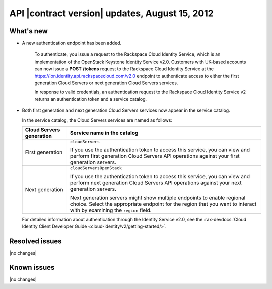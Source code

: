 .. _cs-v2-20120815:

API |contract version| updates, August 15, 2012
~~~~~~~~~~~~~~~~~~~~~~~~~~~~~~~~~~~~~~~~~~~~~~~

What's new
----------

- A new authentication endpoint has been added.

   To authenticate, you issue a request to the Rackspace Cloud Identity
   Service, which is an implementation of the OpenStack Keystone
   Identity Service v2.0. Customers with UK-based accounts can now issue
   a **POST** **/tokens** request to the Rackspace Cloud Identity
   Service at the https://lon.identity.api.rackspacecloud.com/v2.0
   endpoint to authenticate access to either the first generation Cloud
   Servers or next generation Cloud Servers services.

   In response to valid credentials, an authentication request to the
   Rackspace Cloud Identity Service v2 returns an authentication token
   and a service catalog.

-  Both first generation and next generation Cloud Servers services
   now appear in the service catalog.

   In the service catalog, the Cloud Servers services are named as
   follows:

   +------------------+-------------------------------------------------------+
   | Cloud Servers    | Service name in the catalog                           |
   | generation       |                                                       |
   +==================+=======================================================+
   | First generation | ``cloudServers``                                      |
   |                  |                                                       |
   |                  | If you use the authentication token to access this    |
   |                  | service, you can view and perform first generation    |
   |                  | Cloud Servers API operations against your first       |
   |                  | generation servers.                                   |
   +------------------+-------------------------------------------------------+
   | Next generation  | ``cloudServersOpenStack``                             |
   |                  |                                                       |
   |                  | If you use the authentication token to access this    |
   |                  | service, you can view and perform next generation     |
   |                  | Cloud Servers API operations against your next        |
   |                  | generation servers.                                   |
   |                  |                                                       |
   |                  | Next generation servers might show multiple           |
   |                  | endpoints to enable regional choice. Select the       |
   |                  | appropriate endpoint for the region that you want to  |
   |                  | interact with by examining the ``region`` field.      |
   +------------------+-------------------------------------------------------+

   For detailed information about authentication through the Identity Service
   v2.0, see the
   :rax-devdocs:`Cloud Identity Client Developer Guide <cloud-identity/v2/getting-started/>`.

Resolved issues
---------------

|no changes|

Known issues
------------

|no changes|
